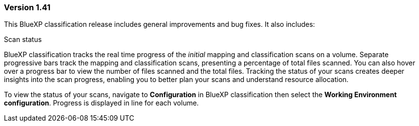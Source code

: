 === Version 1.41
This BlueXP classification release includes general improvements and bug fixes. It also includes:

.Scan status

BlueXP classification tracks the real time progress of the _initial_ mapping and classification scans on a volume. Separate progressive bars track the mapping and classification scans, presenting a percentage of total files scanned. You can also hover over a progress bar to view the number of files scanned and the total files. Tracking the status of your scans creates deeper insights into the scan progress, enabling you to better plan your scans and understand resource allocation. 

To view the status of your scans, navigate to **Configuration** in BlueXP classification then select the **Working Environment configuration**. Progress is displayed in line for each volume. 